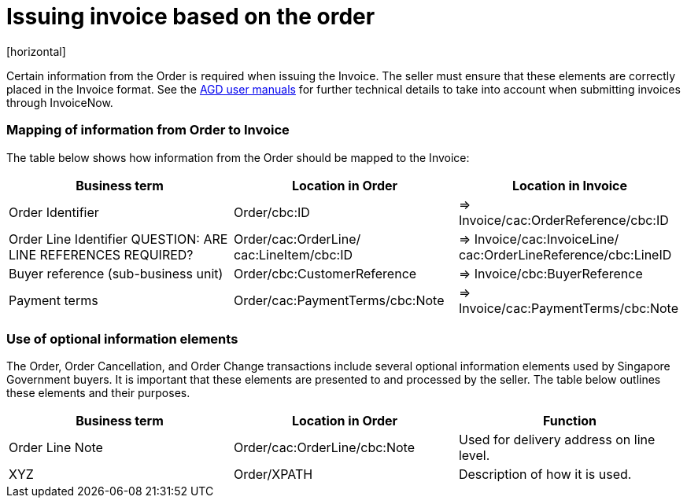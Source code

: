 = Issuing invoice based on the order
[horizontal]

Certain information from the Order is required when issuing the Invoice. The seller must ensure that these elements are correctly placed in the Invoice format. See the link:https://www.vendors.gov.sg/common/UserManual.aspx[AGD user manuals, window=_blank] for further technical details to take into account when submitting invoices through InvoiceNow.

=== Mapping of information from Order to Invoice

The table below shows how information from the Order should be mapped to the Invoice:
[cols="1,1,1", options="header"]
|===
| Business term | Location in Order | Location in Invoice

| Order Identifier
| Order/cbc:ID
| => Invoice/cac:OrderReference/cbc:ID

| Order Line Identifier
QUESTION: ARE LINE REFERENCES REQUIRED?
| Order/cac:OrderLine/
cac:LineItem/cbc:ID
| => Invoice/cac:InvoiceLine/
cac:OrderLineReference/cbc:LineID

| Buyer reference
(sub-business unit)
| Order/cbc:CustomerReference
| => Invoice/cbc:BuyerReference

| Payment terms
| Order/cac:PaymentTerms/cbc:Note
| => Invoice/cac:PaymentTerms/cbc:Note
|===

=== Use of optional information elements
The Order, Order Cancellation, and Order Change transactions include several optional information elements used by Singapore Government buyers. It is important that these elements are presented to and processed by the seller. The table below outlines these elements and their purposes.

[cols="1,1,1", options="header"]
|===
| Business term | Location in Order | Function

| Order Line Note
| Order/cac:OrderLine/cbc:Note
| Used for delivery address on line level.

| XYZ
| Order/XPATH
| Description of how it is used.
